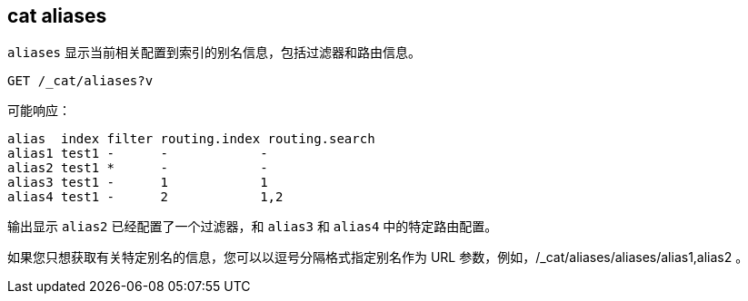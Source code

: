 [[cat-alias]]
== cat aliases

`aliases` 显示当前相关配置到索引的别名信息，包括过滤器和路由信息。

////
Hidden setup for example:
[source,js]
--------------------------------------------------
PUT test1
{
  "aliases": {
    "alias1": {},
    "alias2": {
      "filter": {
        "match": {
          "user": "kimchy"
        }
      }
    },
    "alias3": {
      "routing": "1"
    },
    "alias4": {
      "index_routing": "2",
      "search_routing": "1,2"
    }
  }
}
--------------------------------------------------
// CONSOLE
////

[source,js]
--------------------------------------------------
GET /_cat/aliases?v
--------------------------------------------------
// CONSOLE
// TEST[continued]

可能响应：

[source,txt]
--------------------------------------------------
alias  index filter routing.index routing.search
alias1 test1 -      -            -
alias2 test1 *      -            -
alias3 test1 -      1            1
alias4 test1 -      2            1,2
--------------------------------------------------
// TESTRESPONSE[s/[*]/[*]/ _cat]

输出显示 `alias2` 已经配置了一个过滤器，和 `alias3` 和 `alias4` 中的特定路由配置。

如果您只想获取有关特定别名的信息，您可以以逗号分隔格式指定别名作为 URL 参数，例如，/_cat/aliases/aliases/alias1,alias2 。

